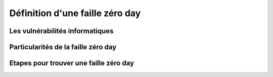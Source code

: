 .. _definition.rst:

Définition d'une faille zéro day
################################

Les vulnérabilités informatiques
==================================


Particularités de la faille zéro day
====================================


Etapes pour trouver une faille zéro day
=======================================







